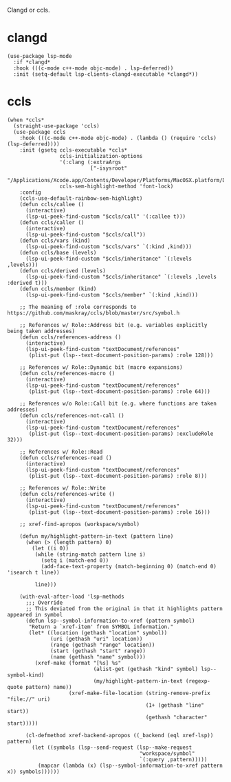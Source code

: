 Clangd or ccls.

* clangd

#+begin_src elisp
  (use-package lsp-mode
    :if *clangd*
    :hook (((c-mode c++-mode objc-mode) . lsp-deferred))
    :init (setq-default lsp-clients-clangd-executable *clangd*))
#+end_src

* ccls

#+begin_src elisp
  (when *ccls*
    (straight-use-package 'ccls)
    (use-package ccls
      :hook (((c-mode c++-mode objc-mode) . (lambda () (require 'ccls) (lsp-deferred))))
      :init (gsetq ccls-executable *ccls*
                   ccls-initialization-options
                   '(:clang (:extraArgs
                             ["-isysroot"
                              "/Applications/Xcode.app/Contents/Developer/Platforms/MacOSX.platform/Developer/SDKs/MacOSX.sdk"]))
                   ccls-sem-highlight-method 'font-lock)
      :config
      (ccls-use-default-rainbow-sem-highlight)
      (defun ccls/callee ()
        (interactive)
        (lsp-ui-peek-find-custom "$ccls/call" '(:callee t)))
      (defun ccls/caller ()
        (interactive)
        (lsp-ui-peek-find-custom "$ccls/call"))
      (defun ccls/vars (kind)
        (lsp-ui-peek-find-custom "$ccls/vars" `(:kind ,kind)))
      (defun ccls/base (levels)
        (lsp-ui-peek-find-custom "$ccls/inheritance" `(:levels ,levels)))
      (defun ccls/derived (levels)
        (lsp-ui-peek-find-custom "$ccls/inheritance" `(:levels ,levels :derived t)))
      (defun ccls/member (kind)
        (lsp-ui-peek-find-custom "$ccls/member" `(:kind ,kind)))

      ;; The meaning of :role corresponds to https://github.com/maskray/ccls/blob/master/src/symbol.h

      ;; References w/ Role::Address bit (e.g. variables explicitly being taken addresses)
      (defun ccls/references-address ()
        (interactive)
        (lsp-ui-peek-find-custom "textDocument/references"
         (plist-put (lsp--text-document-position-params) :role 128)))

      ;; References w/ Role::Dynamic bit (macro expansions)
      (defun ccls/references-macro ()
        (interactive)
        (lsp-ui-peek-find-custom "textDocument/references"
         (plist-put (lsp--text-document-position-params) :role 64)))

      ;; References w/o Role::Call bit (e.g. where functions are taken addresses)
      (defun ccls/references-not-call ()
        (interactive)
        (lsp-ui-peek-find-custom "textDocument/references"
         (plist-put (lsp--text-document-position-params) :excludeRole 32)))

      ;; References w/ Role::Read
      (defun ccls/references-read ()
        (interactive)
        (lsp-ui-peek-find-custom "textDocument/references"
         (plist-put (lsp--text-document-position-params) :role 8)))

      ;; References w/ Role::Write
      (defun ccls/references-write ()
        (interactive)
        (lsp-ui-peek-find-custom "textDocument/references"
         (plist-put (lsp--text-document-position-params) :role 16)))

      ;; xref-find-apropos (workspace/symbol)

      (defun my/highlight-pattern-in-text (pattern line)
        (when (> (length pattern) 0)
          (let ((i 0))
           (while (string-match pattern line i)
             (setq i (match-end 0))
             (add-face-text-property (match-beginning 0) (match-end 0) 'isearch t line))

           line)))

      (with-eval-after-load 'lsp-methods
        ;;; Override
        ;; This deviated from the original in that it highlights pattern appeared in symbol
        (defun lsp--symbol-information-to-xref (pattern symbol)
         "Return a `xref-item' from SYMBOL information."
         (let* ((location (gethash "location" symbol))
                (uri (gethash "uri" location))
                (range (gethash "range" location))
                (start (gethash "start" range))
                (name (gethash "name" symbol)))
           (xref-make (format "[%s] %s"
                              (alist-get (gethash "kind" symbol) lsp--symbol-kind)
                              (my/highlight-pattern-in-text (regexp-quote pattern) name))
                      (xref-make-file-location (string-remove-prefix "file://" uri)
                                               (1+ (gethash "line" start))
                                               (gethash "character" start)))))

        (cl-defmethod xref-backend-apropos ((_backend (eql xref-lsp)) pattern)
          (let ((symbols (lsp--send-request (lsp--make-request
                                             "workspace/symbol"
                                             `(:query ,pattern)))))
            (mapcar (lambda (x) (lsp--symbol-information-to-xref pattern x)) symbols))))))
#+end_src
